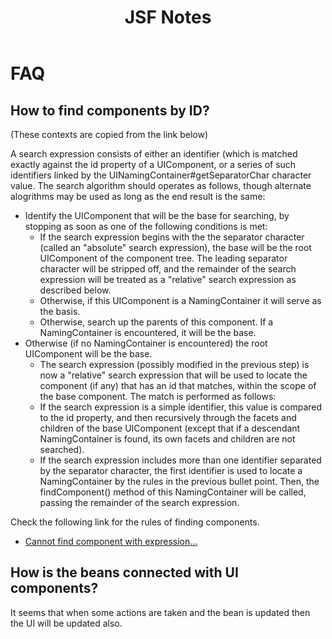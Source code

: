 #+title: JSF Notes



* FAQ

** How to find components by ID?
(These contexts are copied from the link below)

A search expression consists of either an identifier (which is matched
exactly against the id property of a UIComponent, or a series of such
identifiers linked by the UINamingContainer#getSeparatorChar character
value. The search algorithm should operates as follows, though
alternate alogrithms may be used as long as the end result is the
same:

- Identify the UIComponent that will be the base for searching, by
  stopping as soon as one of the following conditions is met:
  - If the search expression begins with the the separator character 
    (called an "absolute" search expression), the base will be the
    root UIComponent of the component tree. The leading separator
    character will be stripped off, and the remainder of the search
    expression will be treated as a "relative" search expression as
    described below.
  - Otherwise, if this UIComponent is a NamingContainer it will serve
    as the basis.
  - Otherwise, search up the parents of this component. If a
    NamingContainer is encountered, it will be the base.
- Otherwise (if no NamingContainer is encountered) the root
  UIComponent will be the base.
  - The search expression (possibly modified in the previous step) is
    now a "relative" search expression that will be used to locate the
    component (if any) that has an id that matches, within the scope
    of the base component. The match is performed as follows:
  - If the search expression is a simple identifier, this value is
    compared to the id property, and then recursively through the
    facets and children of the base UIComponent (except that if a
    descendant NamingContainer is found, its own facets and children
    are not searched).
  - If the search expression includes more than one identifier
    separated by the separator character, the first identifier is used
    to locate a NamingContainer by the rules in the previous bullet
    point. Then, the findComponent() method of this NamingContainer
    will be called, passing the remainder of the search expression.

Check the following link for the rules of finding components.
- [[http://stackoverflow.com/questions/8634156/cannot-find-component-with-expression-foo-referenced-from-bar-fajax-con][Cannot find component with expression...]]

** How is the beans connected with UI components?

It seems that when some actions are taken and the bean is updated
then the UI will be updated also.
